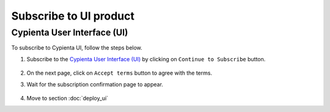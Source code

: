 Subscribe to UI product
==============================

Cypienta User Interface (UI)
----------------------------

To subscribe to Cypienta UI, follow the steps below.

1. Subscribe to the `Cypienta User Interface (UI) <https://www.elastic.co/guide/en/logstash/current/plugins-outputs-s3.html>`__ by clicking on ``Continue to Subscribe`` button.

    .. image:: resources/ui_product.png
        :alt: UI product subscribe
        :align: center

2. On the next page, click on ``Accept terms`` button to agree with the terms.

3. Wait for the subscription confirmation page to appear.

    .. image:: confirm_subscribe.png
        :alt: confirm subscribe
        :align: center

4. Move to section :doc:`deploy_ui`